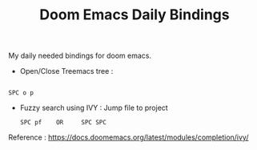 :PROPERTIES:
:ID:       970E200B-54F8-451C-B711-7A73FEBB7431
:END:
#+TITLE:Doom Emacs Daily Bindings

My daily needed bindings for doom emacs.
- Open/Close Treemacs tree :
#+begin_src

SPC o p
#+end_src


- Fuzzy search using IVY :
  Jump file to project
  #+begin_src
SPC pf    OR     SPC SPC
#+end_src







Reference : https://docs.doomemacs.org/latest/modules/completion/ivy/
